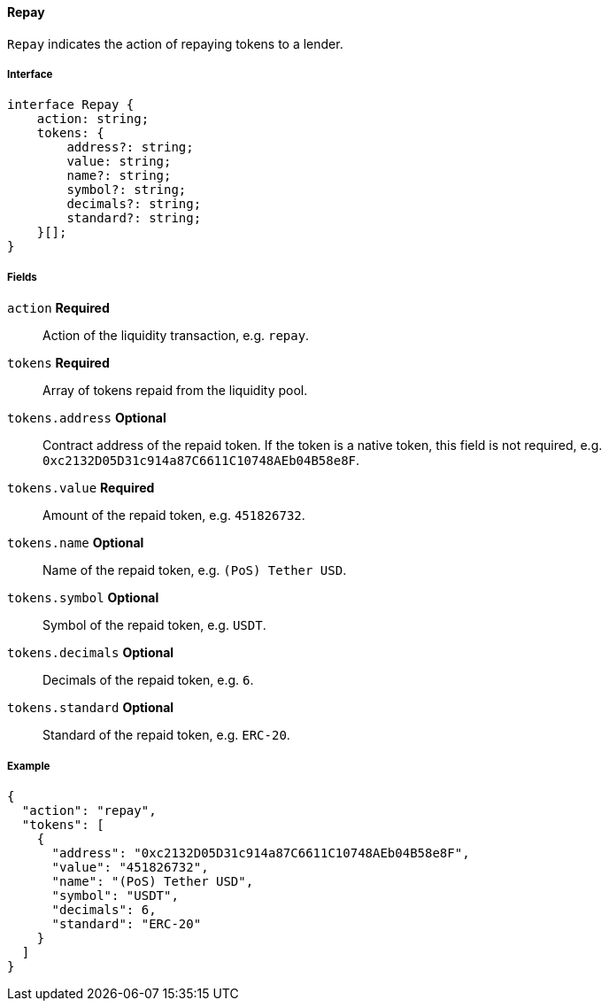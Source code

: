 ==== Repay

`Repay` indicates the action of repaying tokens to a lender.

===== Interface

[,typescript]
----
interface Repay {
    action: string;
    tokens: {
        address?: string;
        value: string;
        name?: string;
        symbol?: string;
        decimals?: string;
        standard?: string;
    }[];
}
----

===== Fields

`action` *Required*:: Action of the liquidity transaction, e.g. `repay`.
`tokens` *Required*:: Array of tokens repaid from the liquidity pool.
`tokens.address` *Optional*:: Contract address of the repaid token.
If the token is a native token, this field is not required, e.g. `0xc2132D05D31c914a87C6611C10748AEb04B58e8F`.
`tokens.value` *Required*:: Amount of the repaid token, e.g. `451826732`.
`tokens.name` *Optional*:: Name of the repaid token, e.g. `(PoS) Tether USD`.
`tokens.symbol` *Optional*:: Symbol of the repaid token, e.g. `USDT`.
`tokens.decimals` *Optional*:: Decimals of the repaid token, e.g. `6`.
`tokens.standard` *Optional*:: Standard of the repaid token, e.g. `ERC-20`.

===== Example

[,json]
----
{
  "action": "repay",
  "tokens": [
    {
      "address": "0xc2132D05D31c914a87C6611C10748AEb04B58e8F",
      "value": "451826732",
      "name": "(PoS) Tether USD",
      "symbol": "USDT",
      "decimals": 6,
      "standard": "ERC-20"
    }
  ]
}
----
